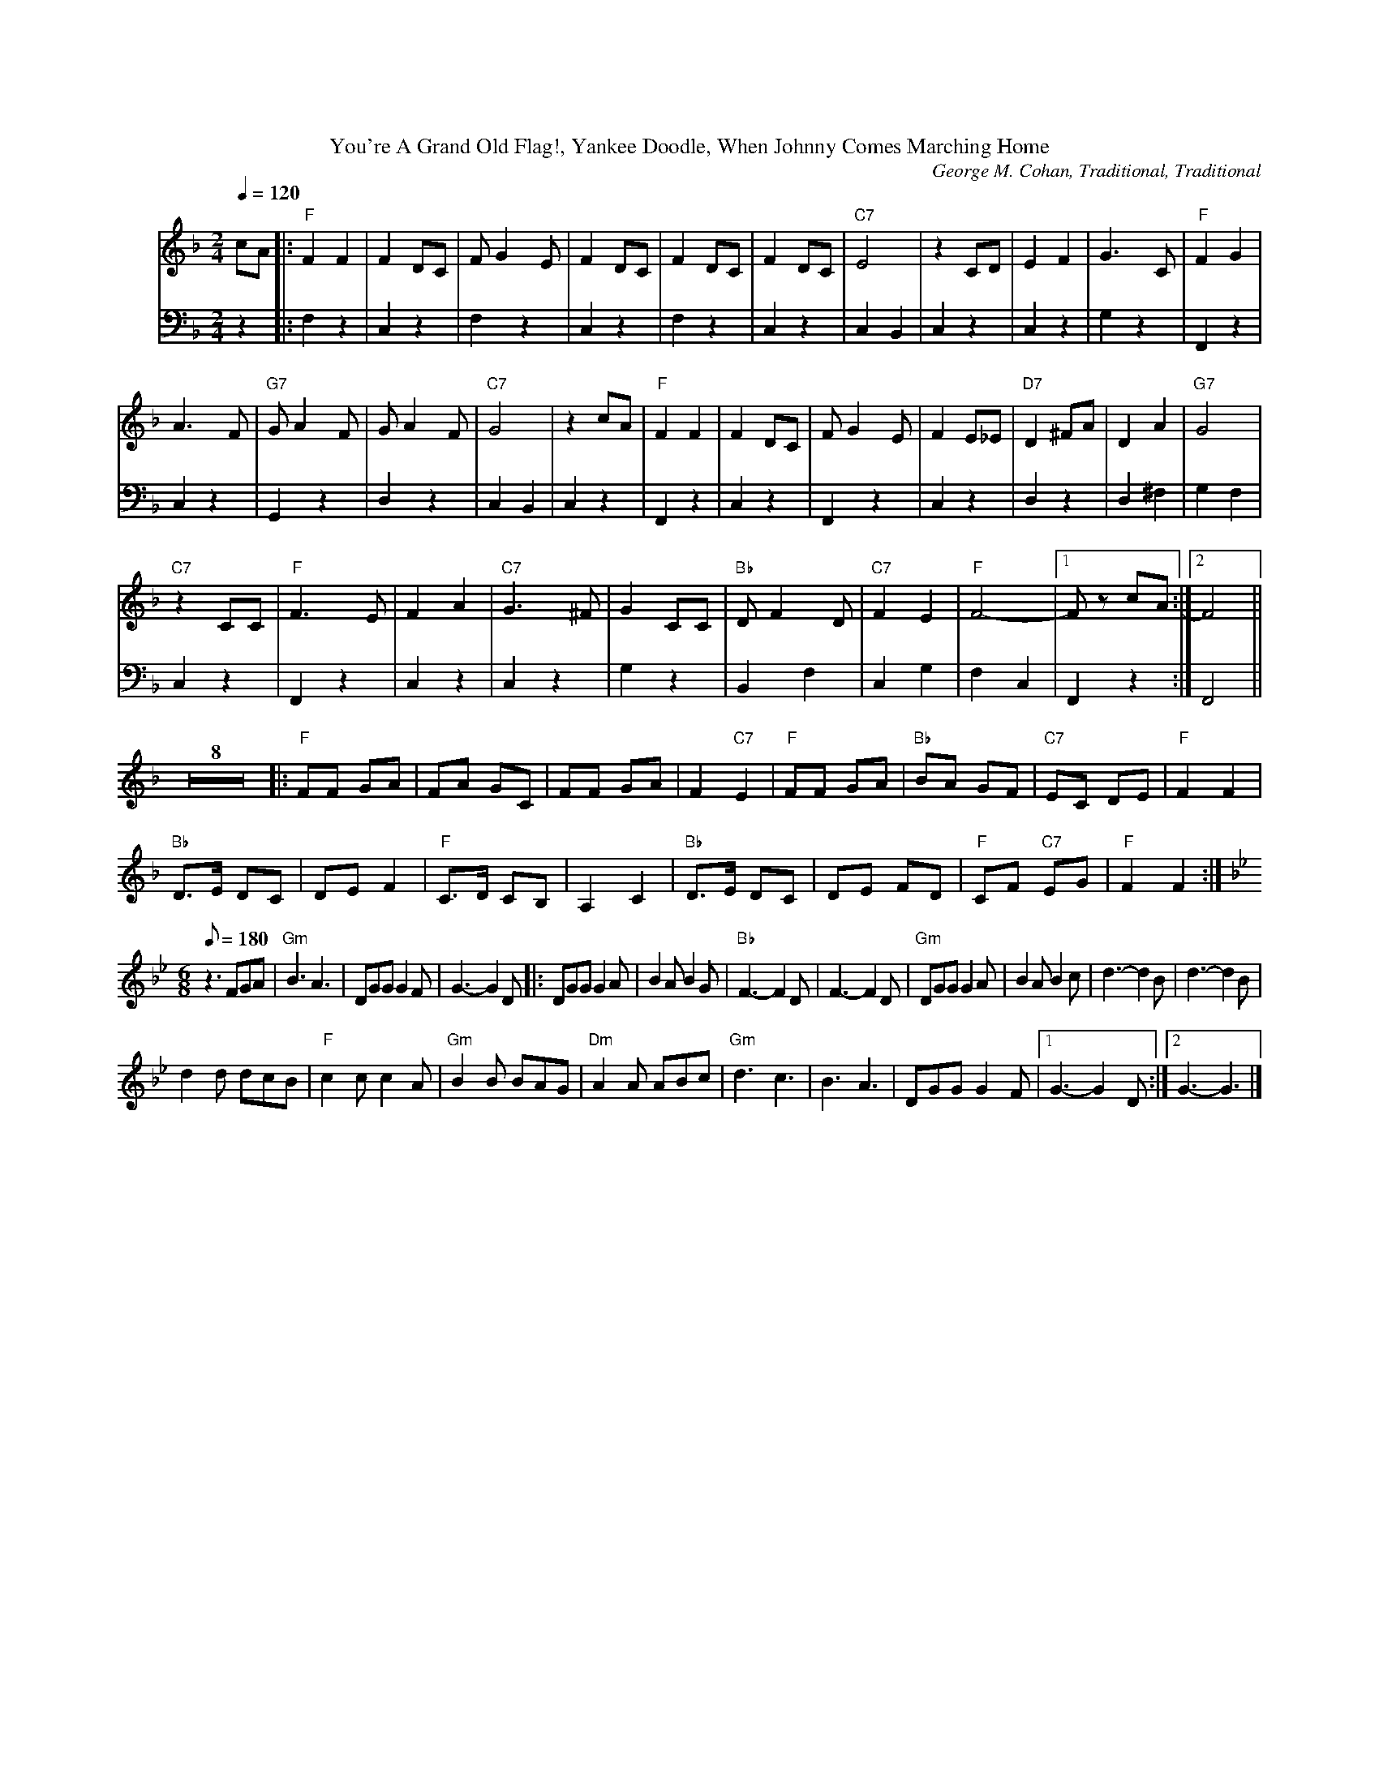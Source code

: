 %%parskipfac 0.1
%%titlefont Times-Roman 16
%%topmargin		2.0cm
%%scale 0.6
%%composerspace 0.0
%%rightmargin 70
%%leftmargin 70
%%lineskipfac 0.0
%%musicspace 0.0
%%topspace 0.0
%%indent 30
%%staves 	{1 2}

X: 1
T:You're A Grand Old Flag!, Yankee Doodle, When Johnny Comes Marching Home
C:George M. Cohan, Traditional, Traditional
M:2/4
L:1/4
K:Fmaj
V:1
Q: 120
c/2A/2|:"F"FF | F D/2C/2| F/2G E/2 | F D/2C/2|F D/2C/2 | F D/2C/2|"C7"E2 | z C/2D/2| EF | G3/2C/2|"F"FG |
A3/2 F/2| "G7"G/2A F/2 | G/2A F/2|"C7"G2 | z c/2A/2| "F"FF | F D/2C/2| F/2G E/2 | F E/2_E/2|"D7"D^F/2A/2 | D A|"G7"G2 |
 "C7"z C/2C/2| "F"F3/2E/2 | FA|"C7"G3/2 ^F/2 | G C/2C/2|"Bb"D/2 F D/2 | "C7"FE| "F"F2- |[1 F/2 z/2 c/2A/2:|[2 F2 ||
L:1/8
K:Fmaj
Z8[|:"F"FF GA|FA GC|FF GA|F2 "C7"E2|"F"FF GA|"Bb"BA GF|"C7"EC DE|"F"F2 F2|
"Bb"D>E DC|DE F2|"F"C>D CB,|A,2 C2|"Bb"D>E DC|DE FD|"F"CF "C7"EG|"F"F2 F2:|
M:6/8
K:Bbmaj
Q: 180
z3 FGA|"Gm" B3 A3|DGG G2 F| G3- G2 D|:DGG G2 A|B2 A B2 G|"Bb"F3- F2D|F3- F2D|"Gm"DGG G2 A|B2 A B2 c|d3- d2B|d3- d2B|
d2 d dcB|"F"c2 c c2 A|"Gm"B2 B BAG|"Dm"A2 A ABc|"Gm"d3 c3 |B3 A3|DGG G2 F|[1 G3- G2 D:|][2 G3- G3|]
V:2
K:Fmaj clef=bass
z|:F, z| C, z|F, z| C, z|F, z| C, z|C, B,,|C, z|C, z|G, z| F,, z|
C, z|G,, z|D, z|C, B,,| C, z|F,, z| C, z| F,, z| C, z|D, z| D, ^F,| G, F,|
C, z| F,, z|C, z|C, z |G, z|B,, F,|C, G,| F, C,| F,, z:| F,,2||

